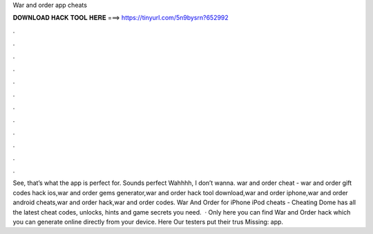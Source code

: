 War and order app cheats

𝐃𝐎𝐖𝐍𝐋𝐎𝐀𝐃 𝐇𝐀𝐂𝐊 𝐓𝐎𝐎𝐋 𝐇𝐄𝐑𝐄 ===> https://tinyurl.com/5n9bysrn?652992

.

.

.

.

.

.

.

.

.

.

.

.

See, that’s what the app is perfect for. Sounds perfect Wahhhh, I don’t wanna. war and order cheat - war and order gift codes hack ios,war and order gems generator,war and order hack tool download,war and order iphone,war and order android cheats,war and order hack,war and order codes. War And Order for iPhone iPod cheats - Cheating Dome has all the latest cheat codes, unlocks, hints and game secrets you need.  · Only here you can find War and Order hack which you can generate online directly from your device. Here  Our testers put their trus Missing: app.